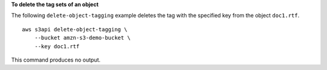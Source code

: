 **To delete the tag sets of an object**

The following ``delete-object-tagging`` example deletes the tag with the specified key from the object ``doc1.rtf``. ::

    aws s3api delete-object-tagging \
        --bucket amzn-s3-demo-bucket \
        --key doc1.rtf

This command produces no output.